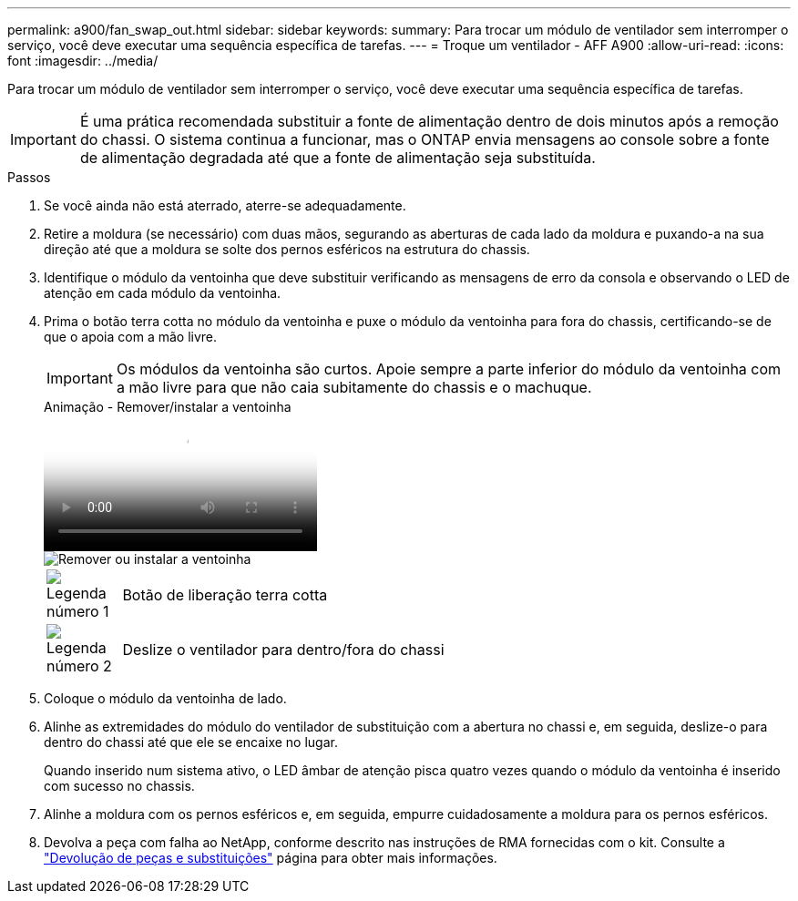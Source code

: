 ---
permalink: a900/fan_swap_out.html 
sidebar: sidebar 
keywords:  
summary: Para trocar um módulo de ventilador sem interromper o serviço, você deve executar uma sequência específica de tarefas. 
---
= Troque um ventilador - AFF A900
:allow-uri-read: 
:icons: font
:imagesdir: ../media/


[role="lead"]
Para trocar um módulo de ventilador sem interromper o serviço, você deve executar uma sequência específica de tarefas.


IMPORTANT: É uma prática recomendada substituir a fonte de alimentação dentro de dois minutos após a remoção do chassi. O sistema continua a funcionar, mas o ONTAP envia mensagens ao console sobre a fonte de alimentação degradada até que a fonte de alimentação seja substituída.

.Passos
. Se você ainda não está aterrado, aterre-se adequadamente.
. Retire a moldura (se necessário) com duas mãos, segurando as aberturas de cada lado da moldura e puxando-a na sua direção até que a moldura se solte dos pernos esféricos na estrutura do chassis.
. Identifique o módulo da ventoinha que deve substituir verificando as mensagens de erro da consola e observando o LED de atenção em cada módulo da ventoinha.
. Prima o botão terra cotta no módulo da ventoinha e puxe o módulo da ventoinha para fora do chassis, certificando-se de que o apoia com a mão livre.
+

IMPORTANT: Os módulos da ventoinha são curtos. Apoie sempre a parte inferior do módulo da ventoinha com a mão livre para que não caia subitamente do chassis e o machuque.

+
.Animação - Remover/instalar a ventoinha
video::3c3c8d93-b48e-4554-87c8-adf9016af819[panopto]
+
image::../media/drw_a900_remove_install_fan.png[Remover ou instalar a ventoinha]

+
[cols="10,90"]
|===


 a| 
image:../media/icon_round_1.png["Legenda número 1"]
 a| 
Botão de liberação terra cotta



 a| 
image:../media/icon_round_2.png["Legenda número 2"]
 a| 
Deslize o ventilador para dentro/fora do chassi

|===
. Coloque o módulo da ventoinha de lado.
. Alinhe as extremidades do módulo do ventilador de substituição com a abertura no chassi e, em seguida, deslize-o para dentro do chassi até que ele se encaixe no lugar.
+
Quando inserido num sistema ativo, o LED âmbar de atenção pisca quatro vezes quando o módulo da ventoinha é inserido com sucesso no chassis.

. Alinhe a moldura com os pernos esféricos e, em seguida, empurre cuidadosamente a moldura para os pernos esféricos.
. Devolva a peça com falha ao NetApp, conforme descrito nas instruções de RMA fornecidas com o kit. Consulte a https://mysupport.netapp.com/site/info/rma["Devolução de peças e substituições"^] página para obter mais informações.

